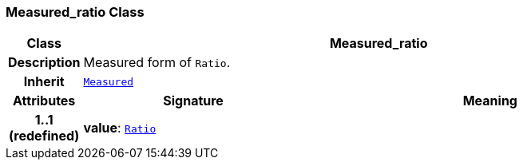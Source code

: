 === Measured_ratio Class

[cols="^1,3,5"]
|===
h|*Class*
2+^h|*Measured_ratio*

h|*Description*
2+a|Measured form of `Ratio`.

h|*Inherit*
2+|`<<_measured_class,Measured>>`

h|*Attributes*
^h|*Signature*
^h|*Meaning*

h|*1..1 +
(redefined)*
|*value*: `<<_ratio_class,Ratio>>`
a|
|===
